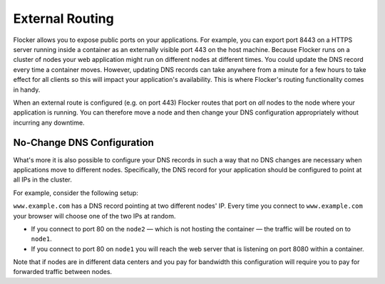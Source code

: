 ================
External Routing
================

Flocker allows you to expose public ports on your applications.
For example, you can export port 8443 on a HTTPS server running inside a container as an externally visible port 443 on the host machine.
Because Flocker runs on a cluster of nodes your web application might run on different nodes at different times.
You could update the DNS record every time a container moves.
However, updating DNS records can take anywhere from a minute for a few hours to take effect for all clients so this will impact your application's availability.
This is where Flocker's routing functionality comes in handy.

When an external route is configured (e.g. on port 443) Flocker routes that port on *all* nodes to the node where your application is running.
You can therefore move a node and then change your DNS configuration appropriately without incurring any downtime.


No-Change DNS Configuration
===========================

What's more it is also possible to configure your DNS records in such a way that no DNS changes are necessary when applications move to different nodes.
Specifically, the DNS record for your application should be configured to point at all IPs in the cluster.

For example, consider the following setup:

.. image:: routing.svg
   :align: center
   :alt: Example of external port routing

``www.example.com`` has a DNS record pointing at two different nodes' IP.
Every time you connect to ``www.example.com`` your browser will choose one of the two IPs at random.

* If you connect to port 80 on the ``node2`` — which is not hosting the container — the traffic will be routed on to ``node1``.
* If you connect to port 80 on ``node1`` you will reach the web server that is listening on port 8080 within a container.

Note that if nodes are in different data centers and you pay for bandwidth this configuration will require you to pay for forwarded traffic between nodes.
